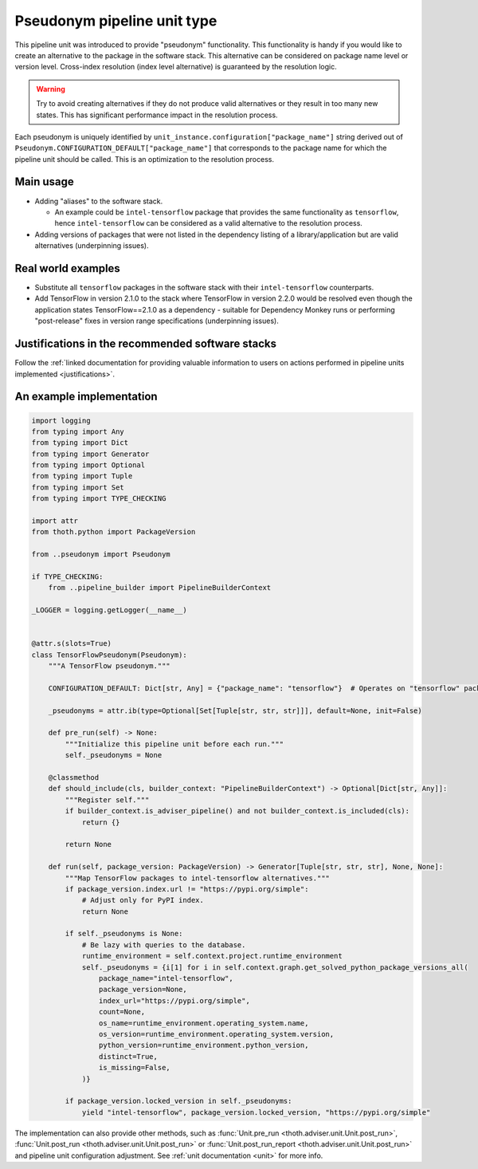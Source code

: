 .. _pseudonyms:

Pseudonym pipeline unit type
----------------------------

This pipeline unit was introduced to provide "pseudonym" functionality. This
functionality is handy if you would like to create an alternative to the
package in the software stack. This alternative can be considered on package
name level or version level. Cross-index resolution (index level alternative)
is guaranteed by the resolution logic.

.. warning::

  Try to avoid creating alternatives if they do not produce valid alternatives
  or they result in too many new states. This has significant performance
  impact in the resolution process.

Each pseudonym is uniquely identified by
``unit_instance.configuration["package_name"]`` string derived out of
``Pseudonym.CONFIGURATION_DEFAULT["package_name"]`` that corresponds to the
package name for which the pipeline unit should be called.  This is an
optimization to the resolution process.

Main usage
==========

* Adding "aliases" to the software stack.

  * An example could be ``intel-tensorflow`` package that provides the same
    functionality as ``tensorflow``, hence ``intel-tensorflow`` can be
    considered as a valid alternative to the resolution process.

* Adding versions of packages that were not listed in the dependency listing of
  a library/application but are valid alternatives (underpinning issues).

Real world examples
===================

* Substitute all ``tensorflow`` packages in the software stack with their
  ``intel-tensorflow`` counterparts.

* Add TensorFlow in version 2.1.0 to the stack where TensorFlow in version
  2.2.0 would be resolved even though the application states
  TensorFlow==2.1.0 as a dependency - suitable for Dependency Monkey runs or
  performing "post-release" fixes in version range specifications
  (underpinning issues).

Justifications in the recommended software stacks
=================================================

Follow the :ref:`linked documentation for providing valuable information to
users on actions performed in pipeline units implemented <justifications>`.

An example implementation
=========================

.. code-block:: python

    import logging
    from typing import Any
    from typing import Dict
    from typing import Generator
    from typing import Optional
    from typing import Tuple
    from typing import Set
    from typing import TYPE_CHECKING

    import attr
    from thoth.python import PackageVersion

    from ..pseudonym import Pseudonym

    if TYPE_CHECKING:
        from ..pipeline_builder import PipelineBuilderContext

    _LOGGER = logging.getLogger(__name__)


    @attr.s(slots=True)
    class TensorFlowPseudonym(Pseudonym):
        """A TensorFlow pseudonym."""

        CONFIGURATION_DEFAULT: Dict[str, Any] = {"package_name": "tensorflow"}  # Operates on "tensorflow" package.

        _pseudonyms = attr.ib(type=Optional[Set[Tuple[str, str, str]]], default=None, init=False)

        def pre_run(self) -> None:
            """Initialize this pipeline unit before each run."""
            self._pseudonyms = None

        @classmethod
        def should_include(cls, builder_context: "PipelineBuilderContext") -> Optional[Dict[str, Any]]:
            """Register self."""
            if builder_context.is_adviser_pipeline() and not builder_context.is_included(cls):
                return {}

            return None

        def run(self, package_version: PackageVersion) -> Generator[Tuple[str, str, str], None, None]:
            """Map TensorFlow packages to intel-tensorflow alternatives."""
            if package_version.index.url != "https://pypi.org/simple":
                # Adjust only for PyPI index.
                return None

            if self._pseudonyms is None:
                # Be lazy with queries to the database.
                runtime_environment = self.context.project.runtime_environment
                self._pseudonyms = {i[1] for i in self.context.graph.get_solved_python_package_versions_all(
                    package_name="intel-tensorflow",
                    package_version=None,
                    index_url="https://pypi.org/simple",
                    count=None,
                    os_name=runtime_environment.operating_system.name,
                    os_version=runtime_environment.operating_system.version,
                    python_version=runtime_environment.python_version,
                    distinct=True,
                    is_missing=False,
                )}

            if package_version.locked_version in self._pseudonyms:
                yield "intel-tensorflow", package_version.locked_version, "https://pypi.org/simple"


The implementation can also provide other methods, such as :func:`Unit.pre_run
<thoth.adviser.unit.Unit.post_run>`, :func:`Unit.post_run
<thoth.adviser.unit.Unit.post_run>` or :func:`Unit.post_run_report
<thoth.adviser.unit.Unit.post_run>` and pipeline unit configuration adjustment.
See :ref:`unit documentation <unit>` for more info.
